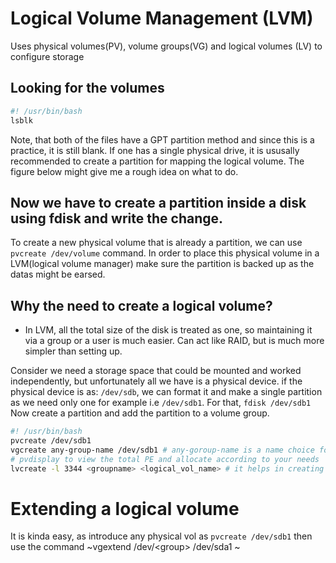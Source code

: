 
* Logical Volume Management (LVM)
Uses physical volumes(PV), volume groups(VG) and logical volumes (LV) to configure storage

** Looking for the volumes
#+begin_src bash
  #! /usr/bin/bash
  lsblk
#+end_src

#+RESULTS:
| NAME        | MAJ:MIN | RM | SIZE   | RO | TYPE | MOUNTPOINTS |
| sda         |     8:0 |  1 | 14.6G  |  0 | disk |             |
| sdb         |    8:16 |  1 | 14.6G  |  0 | disk |             |
| nvme0n1     |   259:0 |  0 | 238.5G |  0 | disk |             |
| ├─nvme0n1p1 |   259:1 |  0 | 512M   |  0 | part | /boot/EFI   |
| └─nvme0n1p2 |   259:2 |  0 | 238G   |  0 | part | /           |

Note, that both of the files have a GPT partition method and since this is a practice, it is still blank.
If one has a single physical drive, it is ususally recommended to create a partition for mapping the logical volume.
The figure below might give me a rough idea on what to do.

#+DOWNLOADED: https://www.ibm.com/docs/en/SSNAQ8_10.1.0/com.ibm.cics.tx.doc/concepts/plog.gif @ 2025-08-12 22:07:39
[[file:Logical_Volume_Management_(LVM)/2025-08-12_22-07-39_plog.gif]]

** Now we have to create a partition inside a disk using fdisk and write the change.

To create a new physical volume that is already a partition, we can use ~pvcreate /dev/volume~ command.
In order to place this physical volume in a LVM(logical volume manager)
make sure the partition is backed up as the datas might be earsed.

** Why the need to create a logical volume?
 -
   In LVM, all the total size of the disk is treated as one, so maintaining it via a group or a user is much easier.
   Can act like RAID, but is much more simpler than setting up.

Consider we need a storage space that could be mounted and worked independently, but unfortunately all we have is a physical device.
if the physical device is as:
~/dev/sdb~, we can format it and make a single partition as we need only one for example i.e ~/dev/sdb1~.
For that, ~fdisk /dev/sdb1~ Now create a partition and add the partition to a volume group.
#+begin_src bash
  #! /usr/bin/bash
  pvcreate /dev/sdb1
  vgcreate any-group-name /dev/sdb1 # any-goroup-name is a name choice for user
  # pvdisplay to view the total PE and allocate according to your needs
  lvcreate -l 3344 <groupname> <logical_vol_name> # it helps in creating a logical volume that we can mount and use anywhere
#+end_src

* Extending a logical volume

It is kinda easy, as introduce any physical vol as ~pvcreate /dev/sdb1~ then use the command ~vgextend /dev/<group> /dev/sda1 ~
